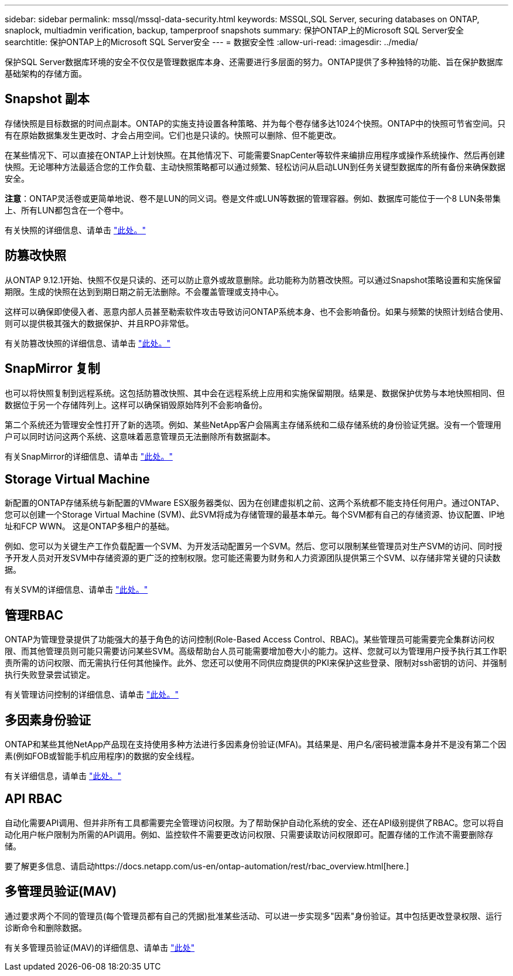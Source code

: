 ---
sidebar: sidebar 
permalink: mssql/mssql-data-security.html 
keywords: MSSQL,SQL Server, securing databases on ONTAP, snaplock, multiadmin verification, backup, tamperproof snapshots 
summary: 保护ONTAP上的Microsoft SQL Server安全 
searchtitle: 保护ONTAP上的Microsoft SQL Server安全 
---
= 数据安全性
:allow-uri-read: 
:imagesdir: ../media/


[role="lead"]
保护SQL Server数据库环境的安全不仅仅是管理数据库本身、还需要进行多层面的努力。ONTAP提供了多种独特的功能、旨在保护数据库基础架构的存储方面。



== Snapshot 副本

存储快照是目标数据的时间点副本。ONTAP的实施支持设置各种策略、并为每个卷存储多达1024个快照。ONTAP中的快照可节省空间。只有在原始数据集发生更改时、才会占用空间。它们也是只读的。快照可以删除、但不能更改。

在某些情况下、可以直接在ONTAP上计划快照。在其他情况下、可能需要SnapCenter等软件来编排应用程序或操作系统操作、然后再创建快照。无论哪种方法最适合您的工作负载、主动快照策略都可以通过频繁、轻松访问从启动LUN到任务关键型数据库的所有备份来确保数据安全。

*注意*：ONTAP灵活卷或更简单地说、卷不是LUN的同义词。卷是文件或LUN等数据的管理容器。例如、数据库可能位于一个8 LUN条带集上、所有LUN都包含在一个卷中。

有关快照的详细信息、请单击 link:https://docs.netapp.com/us-en/ontap/data-protection/manage-local-snapshot-copies-concept.html["此处。"]



== 防篡改快照

从ONTAP 9.12.1开始、快照不仅是只读的、还可以防止意外或故意删除。此功能称为防篡改快照。可以通过Snapshot策略设置和实施保留期限。生成的快照在达到到期日期之前无法删除。不会覆盖管理或支持中心。

这样可以确保即使侵入者、恶意内部人员甚至勒索软件攻击导致访问ONTAP系统本身、也不会影响备份。如果与频繁的快照计划结合使用、则可以提供极其强大的数据保护、并且RPO非常低。

有关防篡改快照的详细信息、请单击 link:https://docs.netapp.com/us-en/ontap/snaplock/snapshot-lock-concept.html["此处。"]



== SnapMirror 复制

也可以将快照复制到远程系统。这包括防篡改快照、其中会在远程系统上应用和实施保留期限。结果是、数据保护优势与本地快照相同、但数据位于另一个存储阵列上。这样可以确保销毁原始阵列不会影响备份。

第二个系统还为管理安全性打开了新的选项。例如、某些NetApp客户会隔离主存储系统和二级存储系统的身份验证凭据。没有一个管理用户可以同时访问这两个系统、这意味着恶意管理员无法删除所有数据副本。

有关SnapMirror的详细信息、请单击 link:https://docs.netapp.com/us-en/ontap/data-protection/snapmirror-unified-replication-concept.html["此处。"]



== Storage Virtual Machine

新配置的ONTAP存储系统与新配置的VMware ESX服务器类似、因为在创建虚拟机之前、这两个系统都不能支持任何用户。通过ONTAP、您可以创建一个Storage Virtual Machine (SVM)、此SVM将成为存储管理的最基本单元。每个SVM都有自己的存储资源、协议配置、IP地址和FCP WWN。  这是ONTAP多租户的基础。

例如、您可以为关键生产工作负载配置一个SVM、为开发活动配置另一个SVM。然后、您可以限制某些管理员对生产SVM的访问、同时授予开发人员对开发SVM中存储资源的更广泛的控制权限。您可能还需要为财务和人力资源团队提供第三个SVM、以存储非常关键的只读数据。

有关SVM的详细信息、请单击 link:https://docs.netapp.com/us-en/ontap/concepts/storage-virtualization-concept.html["此处。"]



== 管理RBAC

ONTAP为管理登录提供了功能强大的基于角色的访问控制(Role-Based Access Control、RBAC)。某些管理员可能需要完全集群访问权限、而其他管理员则可能只需要访问某些SVM。高级帮助台人员可能需要增加卷大小的能力。这样、您就可以为管理用户授予执行其工作职责所需的访问权限、而无需执行任何其他操作。此外、您还可以使用不同供应商提供的PKI来保护这些登录、限制对ssh密钥的访问、并强制执行失败登录尝试锁定。

有关管理访问控制的详细信息、请单击 link:https://docs.netapp.com/us-en/ontap/authentication/manage-access-control-roles-concept.html["此处。"]



== 多因素身份验证

ONTAP和某些其他NetApp产品现在支持使用多种方法进行多因素身份验证(MFA)。其结果是、用户名/密码被泄露本身并不是没有第二个因素(例如FOB或智能手机应用程序)的数据的安全线程。

有关详细信息，请单击 link:https://docs.netapp.com/us-en/ontap/authentication/mfa-overview.html["此处。"]



== API RBAC

自动化需要API调用、但并非所有工具都需要完全管理访问权限。为了帮助保护自动化系统的安全、还在API级别提供了RBAC。您可以将自动化用户帐户限制为所需的API调用。例如、监控软件不需要更改访问权限、只需要读取访问权限即可。配置存储的工作流不需要删除存储。

要了解更多信息、请启动https://docs.netapp.com/us-en/ontap-automation/rest/rbac_overview.html[here.]



== 多管理员验证(MAV)

通过要求两个不同的管理员(每个管理员都有自己的凭据)批准某些活动、可以进一步实现多"因素"身份验证。其中包括更改登录权限、运行诊断命令和删除数据。

有关多管理员验证(MAV)的详细信息、请单击 link:https://docs.netapp.com/us-en/ontap/multi-admin-verify/index.html["此处"]

